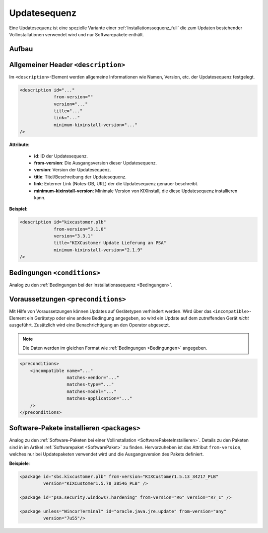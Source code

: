 ..  _Updatesequenz_full:

Updatesequenz
*************

Eine Updatesequenz ist eine spezielle Variante einer :ref:`Installationssequenz_full` die zum Updaten bestehender Vollinstallationen
verwendet wird und nur Softwarepakete enthält.

..  kix-element:: update-sequence
..  kix-tags:: update-sequence: update, bestehende vollinstallation, nur softwarepakete

Aufbau
======

..  code-block:: xml
    :linenos:
    
    <?xml version="1.0" encoding="iso-8859-1"?>
    <update-sequence>
        <description id="..."
                     version="..."
                     from-version="..."
                     minimum-kixinstall-version="..."
                     title="..."
                     link="..."
        />

        <conditions>
            <condition name="" 
                       matches-vendor="..."
                       matches-type="..."
                       matches-model="..."
                       matches-application="..."
            />
        </conditions>

        <preconditions>
            <incompatible name="..."
                          matches-vendor="..."
                          matches-type="..."
                          matches-model="..."
                          matches-application="..."
            />
        </preconditions>

        <packages>
            <package if="..."
                     unless="..."
                     id="..."
                     version="..."
            />
        </packages>
    </update-sequence>

..  kix-tags:: description: update, beschreibung, name, version
    
Allgemeiner Header ``<description>``
====================================

Im ``<description>``-Element werden allgemeine Informationen wie Namen, Version, etc. der Updatesequenz festgelegt.

..  code-block:: xml
    
    <description id="..."
                 from-version=""
                 version="..."
                 title="..."
                 link="..."
                 minimum-kixinstall-version="..."
    />

..  kix-attribute:: from-version
..  kix-attribute:: minimum-kixinstall-version

**Attribute**:

    * **id**: ID der Updatesequenz.
    * **from-version**: Die Ausgangsversion dieser Updatesequenz.
    * **version**: Version der Updatesequenz.
    * **title**: Titel/Beschreibung der Updatesequenz.
    * **link**: Externer Link (Notes-DB, URL) der die Updatesequenz genauer beschreibt.
    * **minimum-kixinstall-version**: Minimale Version von KIXInstall, die diese Updatesequenz installieren kann.

**Beispiel**:

..  code-block:: xml

    <description id="kixcustomer.plb"
                 from-version="3.1.0"
                 version="3.3.1"
                 title="KIXCustomer Update Lieferung an PSA"
                 minimum-kixinstall-version="2.1.9"
    />

..  kix-element:: conditions
..  kix-tags:: conditions: update, bedingungen, condition, abhängigkeiten

Bedingungen ``<conditions>``
============================

Analog zu den :ref:`Bedingungen bei der Installationssequenz <Bedingungen>`.

..  kix-element:: preconditions
..  kix-tags:: preconditions: verhindern von updates, voraussetzungen, vorbedingungen, incompatible
..  kix-element:: incompatible
..  kix-tags:: incompatible: update, preconditions, inkompatibel, matches

Voraussetzungen ``<preconditions>``
===================================

Mit Hilfe von Voraussetzungen können Updates auf Gerätetypen verhindert werden. Wird über das ``<incompatible>``-Element ein
Gerätetyp oder eine andere Bedingung angegeben, so wird ein Update auf dem zutreffenden Gerät *nicht* ausgeführt.
Zusätzlich wird eine Benachrichtigung an den Operator abgesetzt.

..  note:: Die Daten werden im gleichen Format wie :ref:`Bedingungen <Bedingungen>` angegeben.

..  code-block:: xml

    <preconditions>
        <incompatible name="..."
                      matches-vendor="..."
                      matches-type="..."
                      matches-model="..."
                      matches-application="..."
        />
    </preconditions>
    
..  kix-element:: packages
..  kix-tags:: packages: update, softwarepakete, from-version
    
Software-Pakete installieren ``<packages>``
===========================================

Analog zu den :ref:`Software-Paketen bei einer Vollinstallation <SoftwarePaketeInstallieren>`. Details zu den Paketen sind
in im Artikel :ref:`Softwarepaket <SoftwarePaket>` zu finden. Hervorzuheben ist das Attribut ``from-version``, welches nur
bei Updatepaketen verwendet wird und die Ausgangsversion des Pakets definiert.

.. code-block:: xml
   :emphasize-lines: 4

    <packages>
        <package if="..." unless="..."
                 id="..."
                 from-version="..."
                 version="..."
        />
    </packages>

**Beispiele**:

.. code-block:: xml

    <package id="sbs.kixcustomer.plb" from-version="KIXCustomer1.5.13_34217_PLB"
             version="KIXCustomer1.5.78_38546_PLB" />

    <package id="psa.security.windows7.hardening" from-version="R6" version="R7_1" />

    <package unless="WincorTerminal" id="oracle.java.jre.update" from-version="any"
             version="7u55"/>